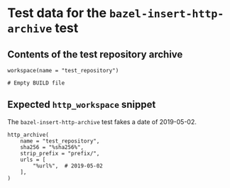 # Copyright 2021 Google LLC
#
# Licensed under the Apache License, Version 2.0 (the "License");
# you may not use this file except in compliance with the License.
# You may obtain a copy of the License at
#
#     https://www.apache.org/licenses/LICENSE-2.0
#
# Unless required by applicable law or agreed to in writing, software
# distributed under the License is distributed on an "AS IS" BASIS,
# WITHOUT WARRANTIES OR CONDITIONS OF ANY KIND, either express or implied.
# See the License for the specific language governing permissions and
# limitations under the License.

* Test data for the ~bazel-insert-http-archive~ test

** Contents of the test repository archive

   #+begin_src bazel-workspace :tangle prefix/WORKSPACE :mkdirp yes
     workspace(name = "test_repository")
   #+end_src

   #+begin_src bazel-build :tangle prefix/BUILD :mkdirp yes
     # Empty BUILD file
   #+end_src

** Expected ~http_workspace~ snippet

   The ~bazel-insert-http-archive~ test fakes a date of 2019-05-02.

   #+begin_src bazel-workspace :tangle WORKSPACE.expected
     http_archive(
         name = "test_repository",
         sha256 = "%sha256%",
         strip_prefix = "prefix/",
         urls = [
             "%url%",  # 2019-05-02
         ],
     )
   #+end_src

